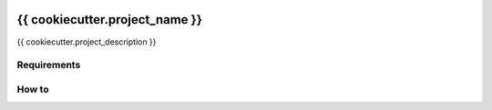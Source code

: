 |Build Status|

{{ cookiecutter.project_name }}
==================================================

{{ cookiecutter.project_description }}

Requirements
------------

How to
------

.. |Build Status| image:: https://travis-ci.org/FGtatsuro/{{ cookiecutter.project_name }}.svg?branch=master
   :target: https://travis-ci.org/FGtatsuro/{{ cookiecutter.project_name }}

